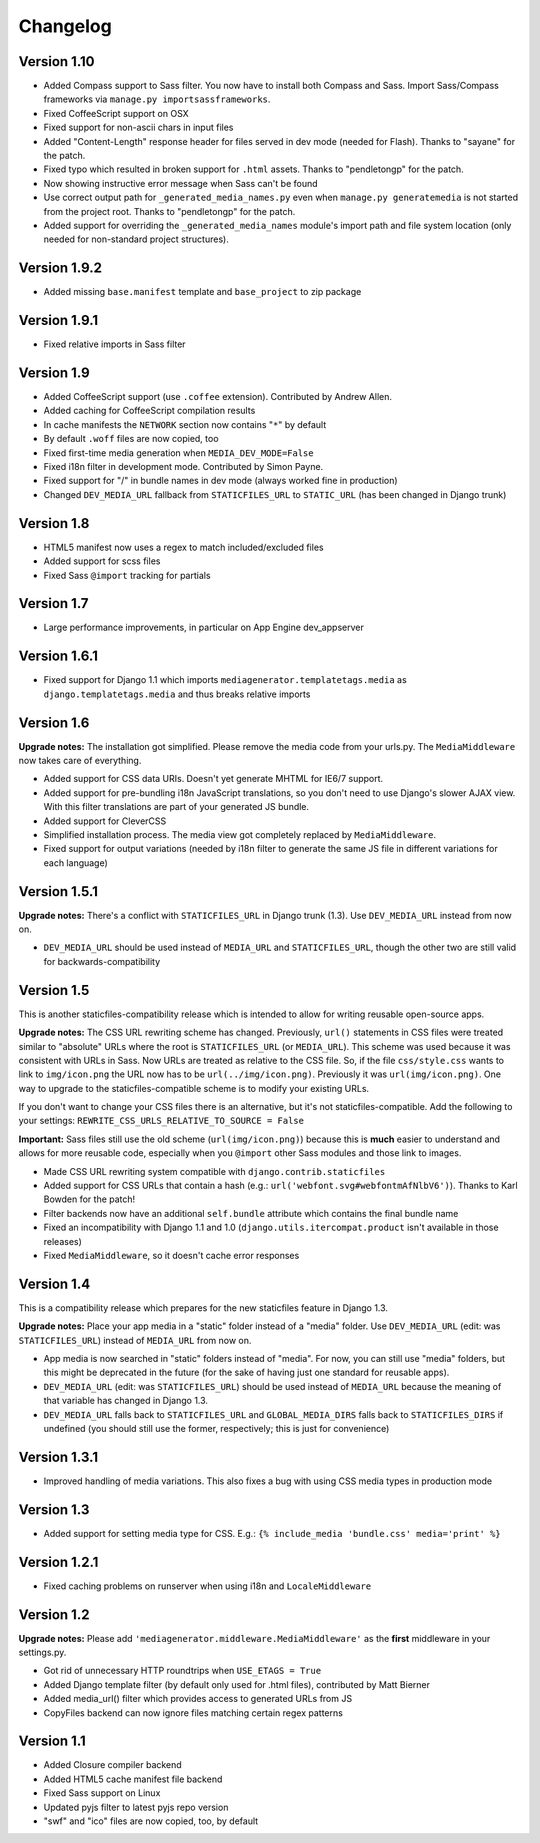 Changelog
=============================================================

Version 1.10
-------------------------------------------------------------

* Added Compass support to Sass filter. You now have to install both Compass and Sass. Import Sass/Compass frameworks via ``manage.py importsassframeworks``.
* Fixed CoffeeScript support on OSX
* Fixed support for non-ascii chars in input files
* Added "Content-Length" response header for files served in dev mode (needed for Flash). Thanks to "sayane" for the patch.
* Fixed typo which resulted in broken support for ``.html`` assets. Thanks to "pendletongp" for the patch.
* Now showing instructive error message when Sass can't be found
* Use correct output path for ``_generated_media_names.py`` even when ``manage.py generatemedia`` is not started from the project root. Thanks to "pendletongp" for the patch.
* Added support for overriding the ``_generated_media_names`` module's import path and file system location (only needed for non-standard project structures).

Version 1.9.2
-------------------------------------------------------------

* Added missing ``base.manifest`` template and ``base_project`` to zip package

Version 1.9.1
-------------------------------------------------------------

* Fixed relative imports in Sass filter

Version 1.9
-------------------------------------------------------------

* Added CoffeeScript support (use ``.coffee`` extension). Contributed by Andrew Allen.
* Added caching for CoffeeScript compilation results
* In cache manifests the ``NETWORK`` section now contains "``*``" by default
* By default ``.woff`` files are now copied, too
* Fixed first-time media generation when ``MEDIA_DEV_MODE=False``
* Fixed i18n filter in development mode. Contributed by Simon Payne.
* Fixed support for "/" in bundle names in dev mode (always worked fine in production)
* Changed ``DEV_MEDIA_URL`` fallback from ``STATICFILES_URL`` to ``STATIC_URL`` (has been changed in Django trunk)

Version 1.8
-------------------------------------------------------------

* HTML5 manifest now uses a regex to match included/excluded files
* Added support for scss files
* Fixed Sass ``@import`` tracking for partials

Version 1.7
-------------------------------------------------------------

* Large performance improvements, in particular on App Engine dev_appserver

Version 1.6.1
-------------------------------------------------------------

* Fixed support for Django 1.1 which imports ``mediagenerator.templatetags.media`` as ``django.templatetags.media`` and thus breaks relative imports

Version 1.6
-------------------------------------------------------------

**Upgrade notes:** The installation got simplified. Please remove the media code from your urls.py. The ``MediaMiddleware`` now takes care of everything.

* Added support for CSS data URIs. Doesn't yet generate MHTML for IE6/7 support.
* Added support for pre-bundling i18n JavaScript translations, so you don't need to use Django's slower AJAX view. With this filter translations are part of your generated JS bundle.
* Added support for CleverCSS
* Simplified installation process. The media view got completely replaced by ``MediaMiddleware``.
* Fixed support for output variations (needed by i18n filter to generate the same JS file in different variations for each language)

Version 1.5.1
-------------------------------------------------------------

**Upgrade notes:** There's a conflict with ``STATICFILES_URL`` in Django trunk (1.3). Use ``DEV_MEDIA_URL`` instead from now on.

* ``DEV_MEDIA_URL`` should be used instead of ``MEDIA_URL`` and ``STATICFILES_URL``, though the other two are still valid for backwards-compatibility

Version 1.5
-------------------------------------------------------------

This is another staticfiles-compatibility release which is intended to allow for writing reusable open-source apps.

**Upgrade notes:** The CSS URL rewriting scheme has changed. Previously, ``url()`` statements in CSS files were treated similar to "absolute" URLs where the root is ``STATICFILES_URL`` (or ``MEDIA_URL``). This scheme was used because it was consistent with URLs in Sass. Now URLs are treated as relative to the CSS file. So, if the file ``css/style.css`` wants to link to ``img/icon.png`` the URL now has to be ``url(../img/icon.png)``. Previously it was ``url(img/icon.png)``. One way to upgrade to the staticfiles-compatible scheme is to modify your existing URLs.

If you don't want to change your CSS files there is an alternative, but it's not staticfiles-compatible. Add the following to your settings: ``REWRITE_CSS_URLS_RELATIVE_TO_SOURCE = False``

**Important:** Sass files still use the old scheme (``url(img/icon.png)``) because this is **much** easier to understand and allows for more reusable code, especially when you ``@import`` other Sass modules and those link to images.

* Made CSS URL rewriting system compatible with ``django.contrib.staticfiles``
* Added support for CSS URLs that contain a hash (e.g.: ``url('webfont.svg#webfontmAfNlbV6')``). Thanks to Karl Bowden for the patch!
* Filter backends now have an additional ``self.bundle`` attribute which contains the final bundle name
* Fixed an incompatibility with Django 1.1 and 1.0 (``django.utils.itercompat.product`` isn't available in those releases)
* Fixed ``MediaMiddleware``, so it doesn't cache error responses

Version 1.4
-------------------------------------------------------------

This is a compatibility release which prepares for the new staticfiles feature in Django 1.3.

**Upgrade notes:** Place your app media in a "static" folder instead of a "media" folder. Use ``DEV_MEDIA_URL`` (edit: was ``STATICFILES_URL``) instead of ``MEDIA_URL`` from now on.

* App media is now searched in "static" folders instead of "media". For now, you can still use "media" folders, but this might be deprecated in the future (for the sake of having just one standard for reusable apps).
* ``DEV_MEDIA_URL`` (edit: was ``STATICFILES_URL``) should be used instead of ``MEDIA_URL`` because the meaning of that variable has changed in Django 1.3.
* ``DEV_MEDIA_URL`` falls back to ``STATICFILES_URL`` and ``GLOBAL_MEDIA_DIRS`` falls back to ``STATICFILES_DIRS`` if undefined (you should still use the former, respectively; this is just for convenience)

Version 1.3.1
-------------------------------------------------------------

* Improved handling of media variations. This also fixes a bug with using CSS media types in production mode

Version 1.3
-------------------------------------------------------------

* Added support for setting media type for CSS. E.g.: ``{% include_media 'bundle.css' media='print' %}``

Version 1.2.1
-------------------------------------------------------------

* Fixed caching problems on runserver when using i18n and ``LocaleMiddleware``

Version 1.2
-------------------------------------------------------------

**Upgrade notes:** Please add ``'mediagenerator.middleware.MediaMiddleware'`` as the **first** middleware in your settings.py.

* Got rid of unnecessary HTTP roundtrips when ``USE_ETAGS = True``
* Added Django template filter (by default only used for .html files), contributed by Matt Bierner
* Added media_url() filter which provides access to generated URLs from JS
* CopyFiles backend can now ignore files matching certain regex patterns

Version 1.1
-------------------------------------------------------------

* Added Closure compiler backend
* Added HTML5 cache manifest file backend
* Fixed Sass support on Linux
* Updated pyjs filter to latest pyjs repo version
* "swf" and "ico" files are now copied, too, by default
